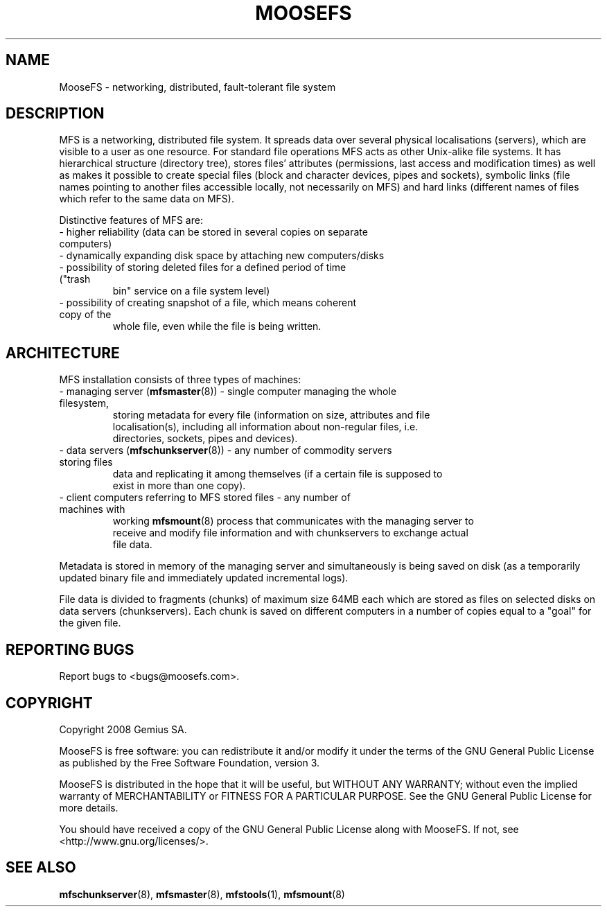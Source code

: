 .TH MOOSEFS "7" "April 2008" "MooseFS 1.5"
.SH NAME
MooseFS \- networking, distributed, fault-tolerant file system
.SH DESCRIPTION
.PP
MFS is a networking, distributed file system. It spreads data over several
physical localisations (servers), which are visible to a user as one resource.
For standard file operations MFS acts as other Unix-alike file systems. It has
hierarchical structure (directory tree), stores files' attributes (permissions,
last access and modification times) as well as makes it possible to create
special files (block and character devices, pipes and sockets), symbolic links
(file names pointing to another files accessible locally, not necessarily on
MFS) and hard links (different names of files which refer to the same data on
MFS).
.PP
Distinctive features of MFS are:
.TP
 - higher reliability (data can be stored in several copies on separate computers)
.TP
 - dynamically expanding disk space by attaching new computers/disks
.TP
 - possibility of storing deleted files for a defined period of time ("trash
   bin" service on a file system level)
.TP
 - possibility of creating snapshot of a file, which means coherent copy of the
   whole file, even while the file is being written.
.SH ARCHITECTURE
.PP
MFS installation consists of three types of machines:
.TP
 - managing server (\fBmfsmaster\fR(8)) - single computer managing the whole filesystem,
   storing metadata for every file (information on size, attributes and file
   localisation(s), including all information about non-regular files, i.e.
   directories, sockets, pipes and devices).
.TP
 - data servers (\fBmfschunkserver\fR(8)) - any number of commodity servers storing files
   data and replicating it among themselves (if a certain file is supposed to
   exist in more than one copy).
.TP
 - client computers referring to MFS stored files - any number of machines with
   working \fBmfsmount\fR(8) process that communicates with the managing server to
   receive and modify file information and with chunkservers to exchange actual
   file data.
.PP
Metadata is stored in memory of the managing server and simultaneously is being
saved on disk (as a temporarily updated binary file and immediately updated
incremental logs).
.PP
File data is divided to fragments (chunks) of maximum size 64MB each which are
stored as files on selected disks on data servers (chunkservers). Each chunk is
saved on different computers in a number of copies equal to a "goal" for the
given file.
.SH "REPORTING BUGS"
Report bugs to <bugs@moosefs.com>.
.SH COPYRIGHT
Copyright 2008 Gemius SA.

MooseFS is free software: you can redistribute it and/or modify
it under the terms of the GNU General Public License as published by
the Free Software Foundation, version 3.

MooseFS is distributed in the hope that it will be useful,
but WITHOUT ANY WARRANTY; without even the implied warranty of
MERCHANTABILITY or FITNESS FOR A PARTICULAR PURPOSE.  See the
GNU General Public License for more details.

You should have received a copy of the GNU General Public License
along with MooseFS.  If not, see <http://www.gnu.org/licenses/>.
.SH "SEE ALSO"
.BR mfschunkserver (8),
.BR mfsmaster (8),
.BR mfstools (1),
.BR mfsmount (8)
